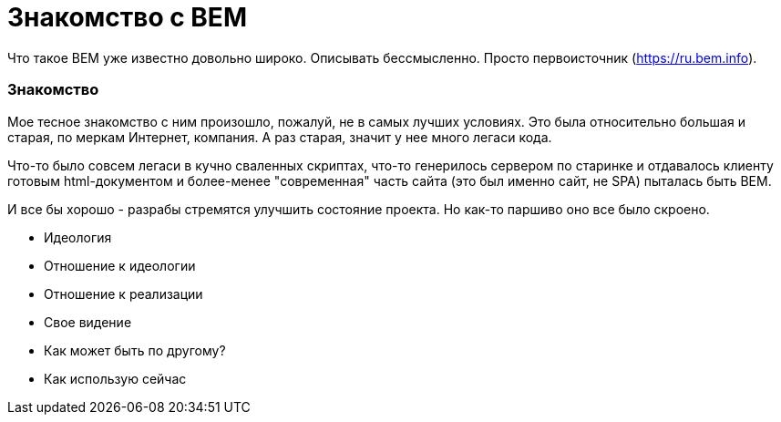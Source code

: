 # Знакомство с BEM

:hp-tags: BEM, Yandex, Ideology


Что такое BEM уже известно довольно широко. Описывать бессмысленно. Просто первоисточник (https://ru.bem.info).


### Знакомство
Мое тесное знакомство с ним произошло, пожалуй, не в самых лучших условиях. Это была относительно большая и старая, по меркам Интернет, компания. А раз старая, значит у нее много легаси кода.

Что-то было совсем легаси в кучно сваленных скриптах, что-то генерилось сервером по старинке и отдавалось клиенту готовым html-документом и более-менее "современная" часть сайта (это был именно сайт, не SPA) пыталась быть BEM.

И все бы хорошо - разрабы стремятся улучшить состояние проекта. Но как-то паршиво оно все было скроено.


- Идеология
- Отношение к идеологии
- Отношение к реализации
- Свое видение
- Как может быть по другому?
- Как использую сейчас